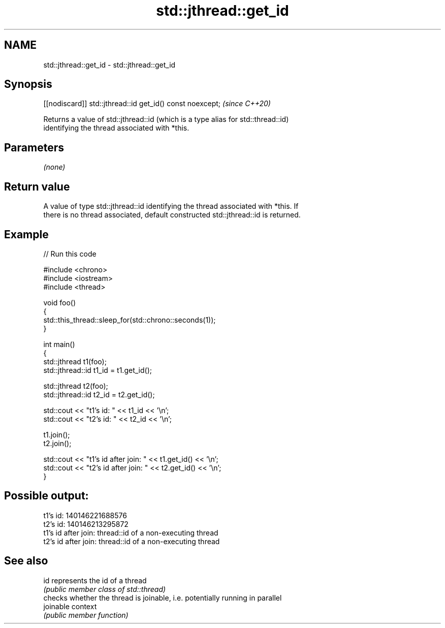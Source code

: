 .TH std::jthread::get_id 3 "2024.06.10" "http://cppreference.com" "C++ Standard Libary"
.SH NAME
std::jthread::get_id \- std::jthread::get_id

.SH Synopsis
   [[nodiscard]] std::jthread::id get_id() const noexcept;  \fI(since C++20)\fP

   Returns a value of std::jthread::id (which is a type alias for std::thread::id)
   identifying the thread associated with *this.

.SH Parameters

   \fI(none)\fP

.SH Return value

   A value of type std::jthread::id identifying the thread associated with *this. If
   there is no thread associated, default constructed std::jthread::id is returned.

.SH Example


// Run this code

 #include <chrono>
 #include <iostream>
 #include <thread>

 void foo()
 {
     std::this_thread::sleep_for(std::chrono::seconds(1));
 }

 int main()
 {
     std::jthread t1(foo);
     std::jthread::id t1_id = t1.get_id();

     std::jthread t2(foo);
     std::jthread::id t2_id = t2.get_id();

     std::cout << "t1's id: " << t1_id << '\\n';
     std::cout << "t2's id: " << t2_id << '\\n';

     t1.join();
     t2.join();

     std::cout << "t1's id after join: " << t1.get_id() << '\\n';
     std::cout << "t2's id after join: " << t2.get_id() << '\\n';
 }

.SH Possible output:

 t1's id: 140146221688576
 t2's id: 140146213295872
 t1's id after join: thread::id of a non-executing thread
 t2's id after join: thread::id of a non-executing thread

.SH See also

   id       represents the id of a thread
            \fI(public member class of std::thread)\fP
            checks whether the thread is joinable, i.e. potentially running in parallel
   joinable context
            \fI(public member function)\fP
